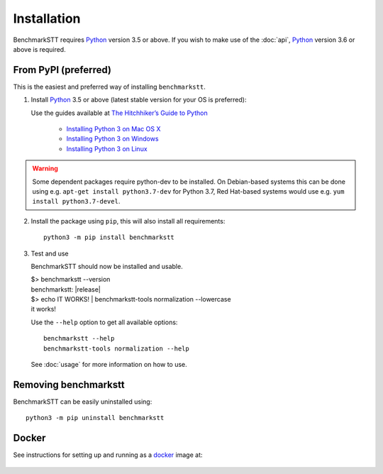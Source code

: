 Installation
============

BenchmarkSTT requires Python_ version 3.5 or above. If you wish to make use of the :doc:`api`, Python_ version 3.6 or
above is required.


From PyPI (preferred)
---------------------

This is the easiest and preferred way of installing ``benchmarkstt``.

1. Install Python_ 3.5 or above (latest stable version for your OS is preferred):

   Use the guides available at `The Hitchhiker’s Guide to Python <https://docs.python-guide.org>`_

    - `Installing Python 3 on Mac OS X <https://docs.python-guide.org/starting/install3/osx/>`_
    - `Installing Python 3 on Windows <https://docs.python-guide.org/starting/install3/win/>`_
    - `Installing Python 3 on Linux <https://docs.python-guide.org/starting/install3/linux/>`_

.. warning::
  Some dependent packages require python-dev to be installed. On Debian-based systems this can be done using e.g. ``apt-get install python3.7-dev`` for Python 3.7, Red Hat-based systems would use e.g. ``yum install python3.7-devel``.

2. Install the package using ``pip``, this will also install all requirements::

      python3 -m pip install benchmarkstt

3. Test and use

   BenchmarkSTT should now be installed and usable.

   .. container:: terminal

      | $> benchmarkstt --version
      | benchmarkstt: |release|
      | $> echo IT WORKS! | benchmarkstt-tools normalization --lowercase
      | it works!


   Use the ``--help`` option to get all available options::

      benchmarkstt --help
      benchmarkstt-tools normalization --help

   See :doc:`usage` for more information on how to use.


Removing benchmarkstt
---------------------

BenchmarkSTT can be easily uninstalled using::

      python3 -m pip uninstall benchmarkstt


Docker
------

See instructions for setting up and running as a docker_ image at:

    .. toctree::
       :maxdepth: 2

       docker


.. _Python: https://www.python.org
.. _docker: https://www.docker.com
